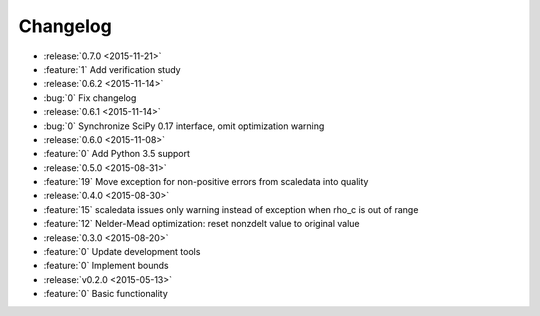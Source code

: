 Changelog
=========

* :release:`0.7.0 <2015-11-21>`
* :feature:`1` Add verification study

* :release:`0.6.2 <2015-11-14>`
* :bug:`0` Fix changelog

* :release:`0.6.1 <2015-11-14>`
* :bug:`0` Synchronize SciPy 0.17 interface, omit optimization warning

* :release:`0.6.0 <2015-11-08>`
* :feature:`0` Add Python 3.5 support

* :release:`0.5.0 <2015-08-31>`
* :feature:`19` Move exception for non-positive errors from scaledata into
  quality

* :release:`0.4.0 <2015-08-30>`
* :feature:`15` scaledata issues only warning instead of exception when rho_c
  is out of range
* :feature:`12` Nelder-Mead optimization: reset nonzdelt value to original
  value

* :release:`0.3.0 <2015-08-20>`
* :feature:`0` Update development tools
* :feature:`0` Implement bounds

* :release:`v0.2.0 <2015-05-13>`
* :feature:`0` Basic functionality
